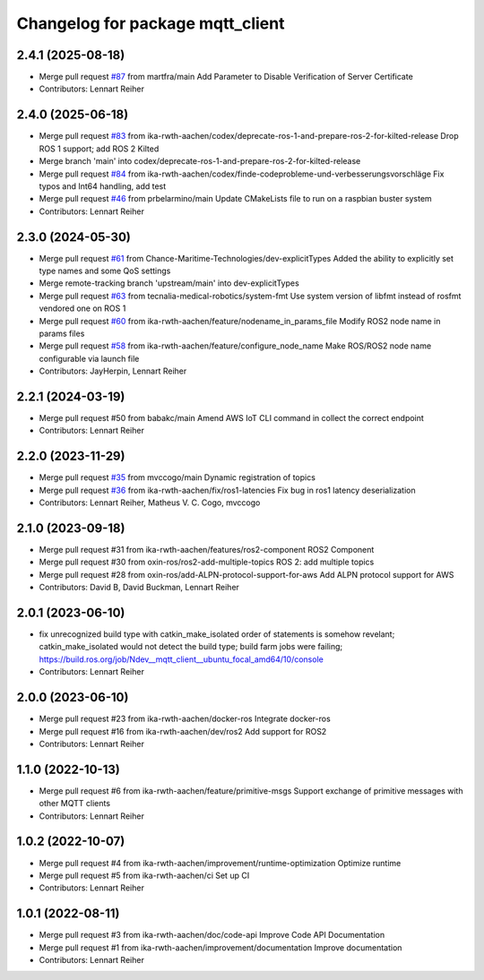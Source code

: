 ^^^^^^^^^^^^^^^^^^^^^^^^^^^^^^^^^
Changelog for package mqtt_client
^^^^^^^^^^^^^^^^^^^^^^^^^^^^^^^^^

2.4.1 (2025-08-18)
------------------
* Merge pull request `#87 <https://github.com/ika-rwth-aachen/mqtt_client/issues/87>`_ from martfra/main
  Add Parameter to Disable Verification of Server Certificate
* Contributors: Lennart Reiher

2.4.0 (2025-06-18)
------------------
* Merge pull request `#83 <https://github.com/ika-rwth-aachen/mqtt_client/issues/83>`_ from ika-rwth-aachen/codex/deprecate-ros-1-and-prepare-ros-2-for-kilted-release
  Drop ROS 1 support; add ROS 2 Kilted
* Merge branch 'main' into codex/deprecate-ros-1-and-prepare-ros-2-for-kilted-release
* Merge pull request `#84 <https://github.com/ika-rwth-aachen/mqtt_client/issues/84>`_ from ika-rwth-aachen/codex/finde-codeprobleme-und-verbesserungsvorschläge
  Fix typos and Int64 handling, add test
* Merge pull request `#46 <https://github.com/ika-rwth-aachen/mqtt_client/issues/46>`_ from prbelarmino/main
  Update CMakeLists file to run on a raspbian buster system
* Contributors: Lennart Reiher

2.3.0 (2024-05-30)
------------------
* Merge pull request `#61 <https://github.com/ika-rwth-aachen/mqtt_client/issues/61>`_ from Chance-Maritime-Technologies/dev-explicitTypes
  Added the ability to explicitly set type names and some QoS settings
* Merge remote-tracking branch 'upstream/main' into dev-explicitTypes
* Merge pull request `#63 <https://github.com/ika-rwth-aachen/mqtt_client/issues/63>`_ from tecnalia-medical-robotics/system-fmt
  Use system version of libfmt instead of rosfmt vendored one on ROS 1
* Merge pull request `#60 <https://github.com/ika-rwth-aachen/mqtt_client/issues/60>`_ from ika-rwth-aachen/feature/nodename_in_params_file
  Modify ROS2 node name in params files
* Merge pull request `#58 <https://github.com/ika-rwth-aachen/mqtt_client/issues/58>`_ from ika-rwth-aachen/feature/configure_node_name
  Make ROS/ROS2 node name configurable via launch file
* Contributors: JayHerpin, Lennart Reiher

2.2.1 (2024-03-19)
------------------
* Merge pull request #50 from babakc/main
  Amend AWS IoT CLI command in collect the correct endpoint
* Contributors: Lennart Reiher

2.2.0 (2023-11-29)
------------------
* Merge pull request `#35 <https://github.com/ika-rwth-aachen/mqtt_client/issues/35>`_ from mvccogo/main
  Dynamic registration of topics
* Merge pull request `#36 <https://github.com/ika-rwth-aachen/mqtt_client/issues/36>`_ from ika-rwth-aachen/fix/ros1-latencies
  Fix bug in ros1 latency deserialization
* Contributors: Lennart Reiher, Matheus V. C. Cogo, mvccogo

2.1.0 (2023-09-18)
------------------
* Merge pull request #31 from ika-rwth-aachen/features/ros2-component
  ROS2 Component
* Merge pull request #30 from oxin-ros/ros2-add-multiple-topics
  ROS 2: add multiple topics
* Merge pull request #28 from oxin-ros/add-ALPN-protocol-support-for-aws
  Add ALPN protocol support for AWS
* Contributors: David B, David Buckman, Lennart Reiher

2.0.1 (2023-06-10)
------------------
* fix unrecognized build type with catkin_make_isolated
  order of statements is somehow revelant; catkin_make_isolated would not detect the build type; build farm jobs were failing; https://build.ros.org/job/Ndev__mqtt_client__ubuntu_focal_amd64/10/console
* Contributors: Lennart Reiher

2.0.0 (2023-06-10)
------------------
* Merge pull request #23 from ika-rwth-aachen/docker-ros
  Integrate docker-ros
* Merge pull request #16 from ika-rwth-aachen/dev/ros2
  Add support for ROS2
* Contributors: Lennart Reiher

1.1.0 (2022-10-13)
------------------
* Merge pull request #6 from ika-rwth-aachen/feature/primitive-msgs
  Support exchange of primitive messages with other MQTT clients
* Contributors: Lennart Reiher

1.0.2 (2022-10-07)
------------------
* Merge pull request #4 from ika-rwth-aachen/improvement/runtime-optimization
  Optimize runtime
* Merge pull request #5 from ika-rwth-aachen/ci
  Set up CI
* Contributors: Lennart Reiher

1.0.1 (2022-08-11)
------------------
* Merge pull request #3 from ika-rwth-aachen/doc/code-api
  Improve Code API Documentation
* Merge pull request #1 from ika-rwth-aachen/improvement/documentation
  Improve documentation
* Contributors: Lennart Reiher
